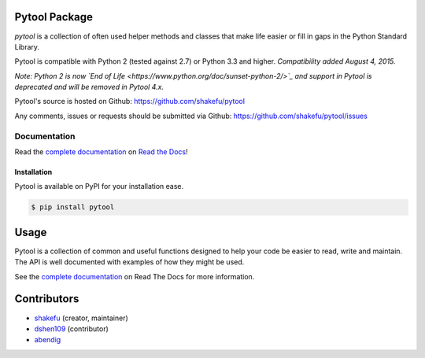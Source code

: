 Pytool Package
==============

`pytool` is a collection of often used helper methods and classes that make
life easier or fill in gaps in the Python Standard Library.

Pytool is compatible with Python 2 (tested against 2.7) or Python 3.3 and
higher. *Compatibility added August 4, 2015.*

*Note: Python 2 is now `End of Life <https://www.python.org/doc/sunset-python-2/>`_ 
and support in Pytool is deprecated and will be removed in Pytool 4.x.*

Pytool's source is hosted on Github: `<https://github.com/shakefu/pytool>`_

Any comments, issues or requests should be submitted via Github:
`<https://github.com/shakefu/pytool/issues>`_

.. image:: https://travis-ci.com/shakefu/pytool.svg?branch=master
   :target: https://travis-ci.com/shakefu/pytool

.. image:: https://coveralls.io/repos/shakefu/pytool/badge.svg?branch=master&service=github
  :target: https://coveralls.io/github/shakefu/pytool?branch=master


Documentation
-------------

Read the `complete documentation <https://pytool.readthedocs.org/en/latest/>`_
on `Read the Docs <https://readthedocs.org>`_!

Installation
""""""""""""

Pytool is available on PyPI for your installation ease.

.. code-block:: bash

   $ pip install pytool

Usage
=====

Pytool is a collection of common and useful functions designed to help your
code be easier to read, write and maintain. The API is well documented with
examples of how they might be used.

See the `complete documentation <https://pytool.readthedocs.org/en/latest/>`_
on Read The Docs for more information.

Contributors
============

* `shakefu <https://github.com/shakefu>`_ (creator, maintainer)
* `dshen109 <https://github.com/dshen109>`_ (contributor)
* `abendig <https://github.com/abendig>`_

